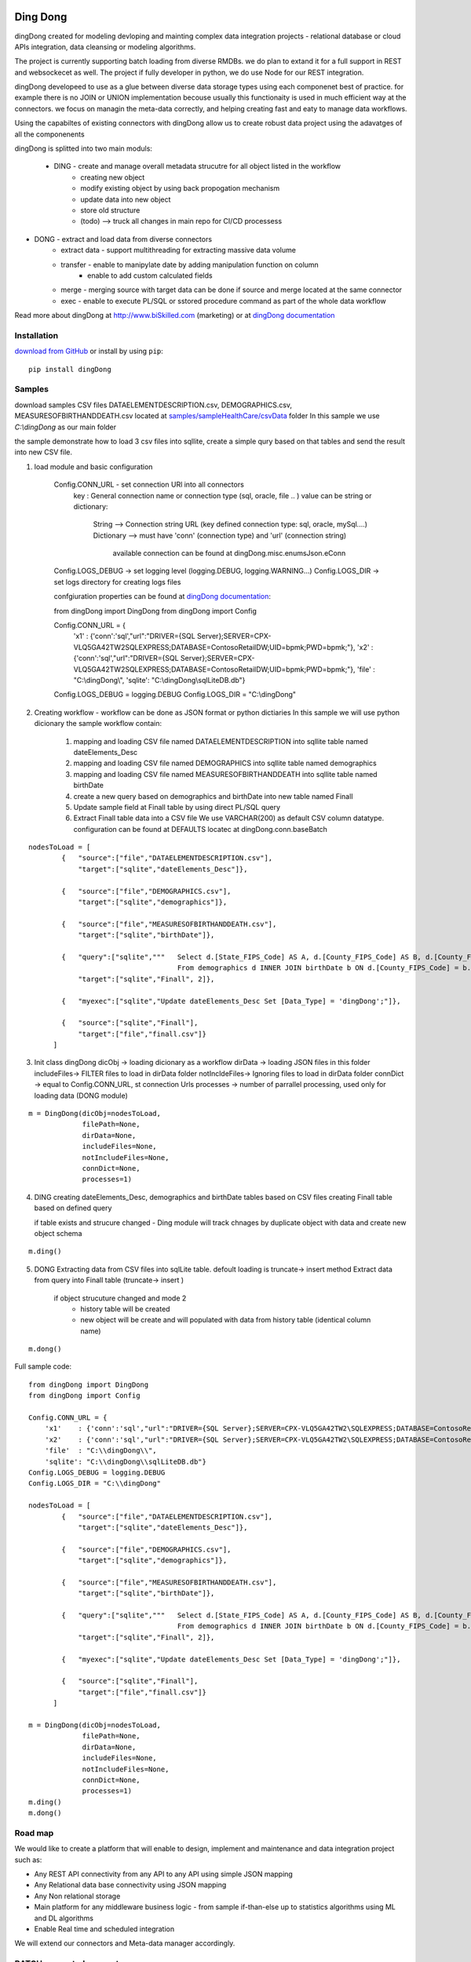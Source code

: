|PyPI version| |Docs badge| |License|

*********
Ding Dong
*********

dingDong created for modeling devloping and mainting complex data integration projects - relational database
or cloud APIs integration, data cleansing or modeling algorithms.

The project is currently supporting batch loading from diverse RMDBs. we do plan to extand it for a full support
in REST and websockecet as well. The project if fully developer in python, we do use Node for our REST integration.

dingDong developeed to use as a glue between diverse data storage types using each componenet best of practice.
for example there is no JOIN or UNION implementation becouse usually this functionaity is used in much efficient way at the connectors.
we focus on managin the meta-data correctly, and helping creating fast and eaty to manage data workflows.

Using the capabiltes of existing connectors with dingDong allow us to create robust data project using the
adavatges of all the componenents

dingDong is splitted into two main moduls:

 - DING - create and manage overall metadata strucutre for all object listed in the workflow
         - creating new object
         - modify existing object by using back propogation mechanism
         - update data into new object
         - store old structure
         - (todo) --> truck all changes in main repo for CI/CD processess

- DONG - extract and load data from diverse connectors
    - extract data - support multithreading for extracting massive data volume
    - transfer     - enable to manipylate date by adding manipulation function on column
                   - enable to add custom calculated fields
    - merge        - merging source with target data can be done if source and merge located at the same connector
    - exec         - enable to execute PL/SQL or sstored procedure command as part of the whole data workflow

Read more about dingDong at http://www.biSkilled.com (marketing) or at `dingDong documentation <https://dingdong.readthedocs.io/en/latest>`_

Installation
============
`download from GitHub <https://github.com/biskilled/dingDong>`_ or install by using ``pip``::

    pip install dingDong

Samples
=======
download samples CSV files DATAELEMENTDESCRIPTION.csv, DEMOGRAPHICS.csv, MEASURESOFBIRTHANDDEATH.csv
located at `samples/sampleHealthCare/csvData <samples/sampleHealthCare/csvData/>`_ folder
In this sample we use *C:\\dingDong* as our main folder

the sample demonstrate how to load 3 csv files into sqllite, create a simple qury based
on that tables and send the result into new CSV file.

1. load module and basic configuration

    Config.CONN_URL - set connection URl into all connectors
            key : General connection name or connection type (sql, oracle, file .. )
            value can be string or dictionary:
                String      --> Connection string URL (key defined connection type: sql, oracle, mySql....)
                Dictionary  --> must have 'conn' (connection type) and 'url' (connection string)
                                available connection can be found at dingDong.misc.enumsJson.eConn
    Config.LOGS_DEBUG   -> set logging level (logging.DEBUG, logging.WARNING...)
    Config.LOGS_DIR     -> set logs directory for creating logs files

    confgiuration properties can be found at `dingDong documentation <https://dingdong.readthedocs.io/en/latest>`_::

    from dingDong import DingDong
    from dingDong import Config

    Config.CONN_URL = {
        'x1'    : {'conn':'sql',"url":"DRIVER={SQL Server};SERVER=CPX-VLQ5GA42TW2\SQLEXPRESS;DATABASE=ContosoRetailDW;UID=bpmk;PWD=bpmk;"},
        'x2'    : {'conn':'sql',"url":"DRIVER={SQL Server};SERVER=CPX-VLQ5GA42TW2\SQLEXPRESS;DATABASE=ContosoRetailDW;UID=bpmk;PWD=bpmk;"},
        'file'  : "C:\\dingDong\\",
        'sqlite': "C:\\dingDong\\sqlLiteDB.db"}
    Config.LOGS_DEBUG = logging.DEBUG
    Config.LOGS_DIR = "C:\\dingDong"

2.  Creating workflow - workflow can be done as JSON format or python dictiaries
    In this sample we will use python dicionary the sample workflow contain:
        1.  mapping and loading CSV file named DATAELEMENTDESCRIPTION into sqllite table named dateElements_Desc
        2.  mapping and loading CSV file named DEMOGRAPHICS into sqllite table named demographics
        3.  mapping and loading CSV file named MEASURESOFBIRTHANDDEATH into sqllite table named birthDate
        4.  create a new query based on demographics and birthDate  into new table named Finall
        5.  Update sample field at Finall table by using direct PL/SQL query
        6.  Extract Finall table data into a CSV file
            We use VARCHAR(200) as default CSV column datatype. configuration can be found at DEFAULTS locatec at dingDong.conn.baseBatch
::

    nodesToLoad = [
            {   "source":["file","DATAELEMENTDESCRIPTION.csv"],
                "target":["sqlite","dateElements_Desc"]},

            {   "source":["file","DEMOGRAPHICS.csv"],
                "target":["sqlite","demographics"]},

            {   "source":["file","MEASURESOFBIRTHANDDEATH.csv"],
                "target":["sqlite","birthDate"]},

            {   "query":["sqlite","""   Select d.[State_FIPS_Code] AS A, d.[County_FIPS_Code] AS B, d.[County_FIPS_Code] AS G,d.[County_FIPS_Code], d.[CHSI_County_Name], d.[CHSI_State_Name],[Population_Size],[Total_Births],[Total_Deaths]
                                        From demographics d INNER JOIN birthDate b ON d.[County_FIPS_Code] = b.[County_FIPS_Code] AND d.[State_FIPS_Code] = b.[State_FIPS_Code]"""],
                "target":["sqlite","Finall", 2]},

            {   "myexec":["sqlite","Update dateElements_Desc Set [Data_Type] = 'dingDong';"]},

            {   "source":["sqlite","Finall"],
                "target":["file","finall.csv"]}
          ]

3.  Init class dingDong
    dicObj      -> loading dicionary as a workflow
    dirData     -> loading JSON files in this folder
    includeFiles-> FILTER files to load in dirData folder
    notIncldeFiles-> Ignoring files to load in dirData folder
    connDict    -> equal to Config.CONN_URL, st connection Urls
    processes   -> number of parrallel processing, used only for loading data (DONG module)
::

    m = DingDong(dicObj=nodesToLoad,
                 filePath=None,
                 dirData=None,
                 includeFiles=None,
                 notIncludeFiles=None,
                 connDict=None,
                 processes=1)

4.  DING
    creating dateElements_Desc, demographics and birthDate tables based on CSV files
    creating Finall table based on defined query

    if table exists and strucure changed - Ding module will track chnages by duplicate object with data and create new object schema
::

    m.ding()

5.  DONG
    Extracting data from CSV files into sqlLite table. defoult loading is truncate-> insert method
    Extract data from query into Finall table (truncate-> insert )
        if object strucuture changed and mode 2
            - history table will be created
            - new object will be create and will populated with data from history table (identical column name)
::

        m.dong()

Full sample code::

    from dingDong import DingDong
    from dingDong import Config

    Config.CONN_URL = {
        'x1'    : {'conn':'sql',"url":"DRIVER={SQL Server};SERVER=CPX-VLQ5GA42TW2\SQLEXPRESS;DATABASE=ContosoRetailDW;UID=bpmk;PWD=bpmk;"},
        'x2'    : {'conn':'sql',"url":"DRIVER={SQL Server};SERVER=CPX-VLQ5GA42TW2\SQLEXPRESS;DATABASE=ContosoRetailDW;UID=bpmk;PWD=bpmk;"},
        'file'  : "C:\\dingDong\\",
        'sqlite': "C:\\dingDong\\sqlLiteDB.db"}
    Config.LOGS_DEBUG = logging.DEBUG
    Config.LOGS_DIR = "C:\\dingDong"

    nodesToLoad = [
            {   "source":["file","DATAELEMENTDESCRIPTION.csv"],
                "target":["sqlite","dateElements_Desc"]},

            {   "source":["file","DEMOGRAPHICS.csv"],
                "target":["sqlite","demographics"]},

            {   "source":["file","MEASURESOFBIRTHANDDEATH.csv"],
                "target":["sqlite","birthDate"]},

            {   "query":["sqlite","""   Select d.[State_FIPS_Code] AS A, d.[County_FIPS_Code] AS B, d.[County_FIPS_Code] AS G,d.[County_FIPS_Code], d.[CHSI_County_Name], d.[CHSI_State_Name],[Population_Size],[Total_Births],[Total_Deaths]
                                        From demographics d INNER JOIN birthDate b ON d.[County_FIPS_Code] = b.[County_FIPS_Code] AND d.[State_FIPS_Code] = b.[State_FIPS_Code]"""],
                "target":["sqlite","Finall", 2]},

            {   "myexec":["sqlite","Update dateElements_Desc Set [Data_Type] = 'dingDong';"]},

            {   "source":["sqlite","Finall"],
                "target":["file","finall.csv"]}
          ]

    m = DingDong(dicObj=nodesToLoad,
                 filePath=None,
                 dirData=None,
                 includeFiles=None,
                 notIncludeFiles=None,
                 connDict=None,
                 processes=1)
    m.ding()
    m.dong()

Road map
========

We would like to create a platform that will enable to design, implement and maintenance and data integration project such as:

*  Any REST API connectivity from any API to any API using simple JSON mapping
*  Any Relational data base connectivity using JSON mapping
*  Any Non relational storage
*  Main platform for any middleware business logic - from sample if-than-else up to statistics algorithms using ML and DL algorithms
*  Enable Real time and scheduled integration

We will extend our connectors and Meta-data manager accordingly.

BATCH supported connectors
==========================

+-------------------+------------------+------------------+-------------+------------------------------------------+
| connectors Type   | python module    | checked version  | dev status  | notes                                    |
+===================+==================+==================+=============+==========================================+
| sql               |  pyOdbc          | 4.0.23           | tested, prod| slow to extract, massive data volumne    |
|                   |                  |                  |             | preffered using ceODBC                   |
+-------------------+------------------+------------------+-------------+------------------------------------------+
| sql               | ceODBC           | 2.0.1            | tested, prod| sql server conn for massive data loading |
|                   |                  |                  |             | installed manualy from 3rdPart folder    |
+-------------------+------------------+------------------+-------------+------------------------------------------+
| access            | pyOdbc           | 4.0.23           | tested, prod|                                          |
+-------------------+------------------+------------------+-------------+------------------------------------------+
| oracle            | cx-oracle        | 6.1              | tested, prod|                                          |
+-------------------+------------------+------------------+-------------+------------------------------------------+
| CSV / text files  | CSV / CSV23      | 0.1.5            | tested, prod|                                          |
+-------------------+------------------+------------------+-------------+------------------------------------------+
| mysql             | pyMySql          | 0.6.3rc1         | dev         |                                          |
+-------------------+------------------+------------------+-------------+------------------------------------------+
| vertica           | vertica-python   | 0.9.1            | dev         |                                          |
+-------------------+------------------+------------------+-------------+------------------------------------------+
| sqllite           | sqllite3         | 6.1              | tested, prod|                                          |
+-------------------+------------------+------------------+-------------+------------------------------------------+
| mongoDb           | pyMongo          | 3.7.2            | dev         |                                          |
+-------------------+------------------+------------------+-------------+------------------------------------------+
| salesforce        | simple_salesforce| 3.7.2            | dev         |                                          |
+-------------------+------------------+------------------+-------------+------------------------------------------+
| haddop/Hive       | .                | .                | dev         |                                          |
+-------------------+------------------+------------------+-------------+------------------------------------------+


Authors
=======

dingDong was created by `Tal Shany <http://www.biskilled.com>`_
(tal@biSkilled.com)
We are looking for contributions !!!

License
=======

GNU General Public License v3.0

See `COPYING <COPYING>`_ to see the full text.

.. |PyPI version| image:: https://img.shields.io/pypi/v/dingDong.svg
   :target: https://github.com/biskilled/dingDong
.. |Docs badge| image:: https://img.shields.io/badge/docs-latest-brightgreen.svg
   :target: https://readthedocs.org/projects/dingDong/
.. |License| image:: https://img.shields.io/badge/license-GPL%20v3.0-brightgreen.svg
   :target: COPYING
   :alt: Repository License
   